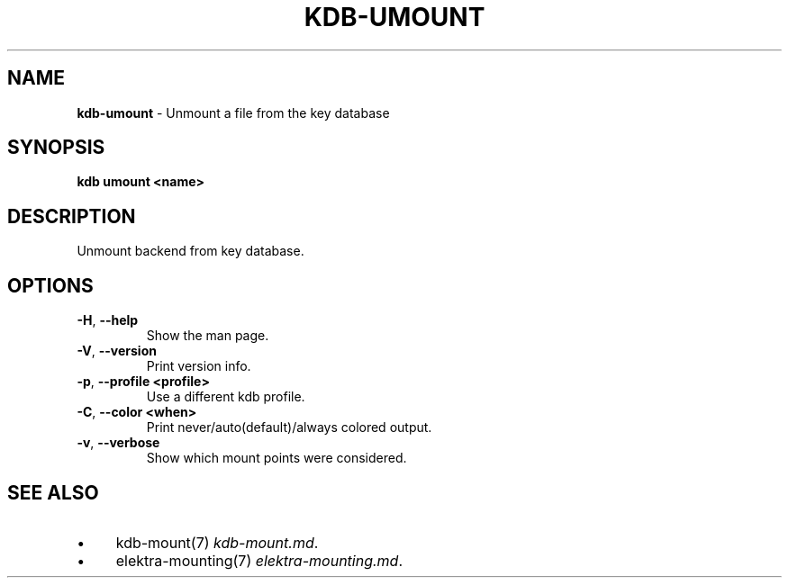 .\" generated with Ronn/v0.7.3
.\" http://github.com/rtomayko/ronn/tree/0.7.3
.
.TH "KDB\-UMOUNT" "1" "August 2019" "" ""
.
.SH "NAME"
\fBkdb\-umount\fR \- Unmount a file from the key database
.
.SH "SYNOPSIS"
\fBkdb umount <name>\fR
.
.SH "DESCRIPTION"
Unmount backend from key database\.
.
.SH "OPTIONS"
.
.TP
\fB\-H\fR, \fB\-\-help\fR
Show the man page\.
.
.TP
\fB\-V\fR, \fB\-\-version\fR
Print version info\.
.
.TP
\fB\-p\fR, \fB\-\-profile <profile>\fR
Use a different kdb profile\.
.
.TP
\fB\-C\fR, \fB\-\-color <when>\fR
Print never/auto(default)/always colored output\.
.
.TP
\fB\-v\fR, \fB\-\-verbose\fR
Show which mount points were considered\.
.
.SH "SEE ALSO"
.
.IP "\(bu" 4
kdb\-mount(7) \fIkdb\-mount\.md\fR\.
.
.IP "\(bu" 4
elektra\-mounting(7) \fIelektra\-mounting\.md\fR\.
.
.IP "" 0

